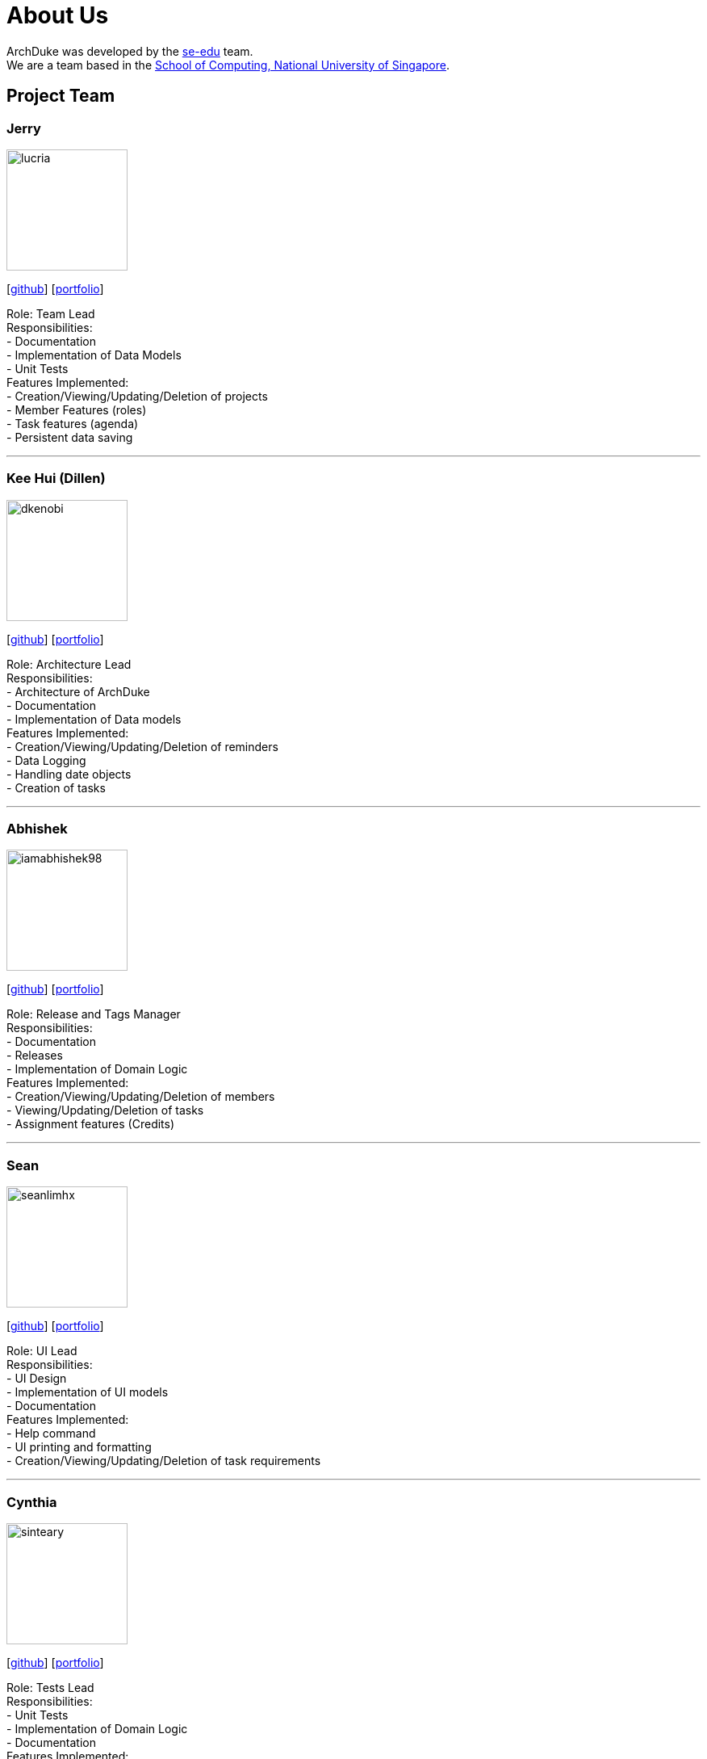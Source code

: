= About Us
:site-section: AboutUs
:relfileprefix: team/
:imagesDir: images
:stylesDir: stylesheets

ArchDuke was developed by the https://se-edu.github.io/docs/Team.html[se-edu] team. +
We are a team based in the http://www.comp.nus.edu.sg[School of Computing, National University of Singapore].

== Project Team

=== Jerry
image::lucria.png[width="150", align="left"]
{empty}[https://github.com/Lucria[github]] [https://github.com/Lucria[portfolio]]

Role: Team Lead +
Responsibilities: +
- Documentation +
- Implementation of Data Models +
- Unit Tests +
Features Implemented: +
- Creation/Viewing/Updating/Deletion of projects +
- Member Features (roles) +
- Task features (agenda) +
- Persistent data saving

'''

=== Kee Hui (Dillen)
image::dkenobi.png[width="150", align="left"]
{empty}[https://github.com/Dkenobi[github]] [https://github.com/Dkenobi[portfolio]]

Role: Architecture Lead +
Responsibilities: +
- Architecture of ArchDuke +
- Documentation +
- Implementation of Data models +
Features Implemented: +
- Creation/Viewing/Updating/Deletion of reminders +
- Data Logging +
- Handling date objects +
- Creation of tasks

'''

=== Abhishek
image::iamabhishek98.png[width="150", align="left"]
{empty}[https://github.com/iamabhishek98[github]] [https://github.com/iamabhishek98[portfolio]]

Role: Release and Tags Manager +
Responsibilities: +
- Documentation +
- Releases +
- Implementation of Domain Logic +
Features Implemented: +
- Creation/Viewing/Updating/Deletion of members +
- Viewing/Updating/Deletion of tasks +
- Assignment features (Credits)

'''

=== Sean
image::seanlimhx.png[width="150", align="left"]
{empty}[https://github.com/seanlimhx[github]] [https://github.com/seanlimhx[portfolio]]

Role: UI Lead +
Responsibilities: +
- UI Design +
- Implementation of UI models +
- Documentation +
Features Implemented: +
- Help command +
- UI printing and formatting +
- Creation/Viewing/Updating/Deletion of task requirements

'''

=== Cynthia
image::sinteary.png[width="150", align="left"]
{empty}[https://github.com/sinteary[github]] [https://github.com/sinteary[portfolio]]

Role: Tests Lead +
Responsibilities: +
- Unit Tests +
- Implementation of Domain Logic +
- Documentation +
Features Implemented: +
- Assignment logic of tasks to members

'''
